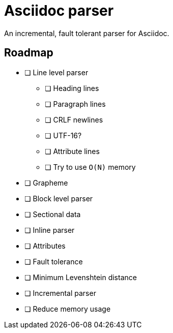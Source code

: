 = Asciidoc parser

An incremental, fault tolerant parser for Asciidoc.

== Roadmap

* [ ] Line level parser
** [ ] Heading lines
** [ ] Paragraph lines
** [ ] CRLF newlines
** [ ] UTF-16?
** [ ] Attribute lines
** [ ] Try to use `O(N)` memory
* [ ] Grapheme
* [ ] Block level parser
* [ ] Sectional data
* [ ] Inline parser
* [ ] Attributes
* [ ] Fault tolerance
* [ ] Minimum Levenshtein distance
* [ ] Incremental parser
* [ ] Reduce memory usage
